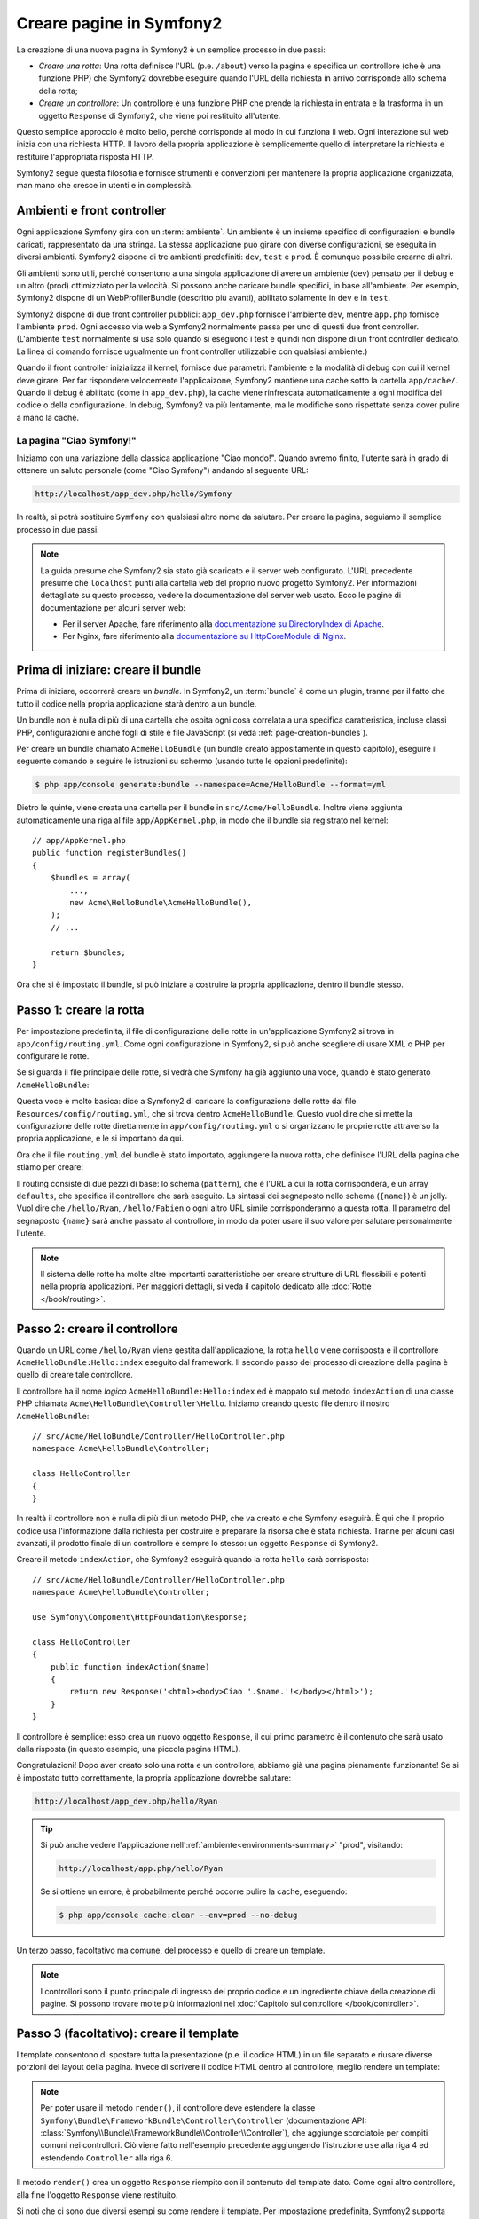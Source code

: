 .. index::
   single: Creazione di pagine

Creare pagine in Symfony2
=========================

La creazione di una nuova pagina in Symfony2 è un semplice processo in due passi:

* *Creare una rotta*: Una rotta definisce l'URL (p.e. ``/about``) verso la pagina
  e specifica un controllore (che è una funzione PHP) che Symfony2 dovrebbe
  eseguire quando l'URL della richiesta in arrivo corrisponde allo schema della rotta;

* *Creare un controllore*: Un controllore è una funzione PHP che prende la richiesta in
  entrata e la trasforma in un oggetto ``Response`` di Symfony2, che viene poi
  restituito all'utente.

Questo semplice approccio è molto bello, perché corrisponde al modo in cui funziona il web.
Ogni interazione sul web inizia con una richiesta HTTP. Il lavoro della propria applicazione
è semplicemente quello di interpretare la richiesta e restituire l'appropriata
risposta HTTP.

Symfony2 segue questa filosofia e fornisce strumenti e convenzioni per mantenere la propria
applicazione organizzata, man mano che cresce in utenti e in complessità.

.. index::
   single: Creazione di pagine; Ambienti e front controller

.. _page-creation-environments:

Ambienti e front controller
~~~~~~~~~~~~~~~~~~~~~~~~~~~

Ogni applicazione Symfony gira con un :term:`ambiente`. Un ambiente
è un insieme specifico di configurazioni e bundle caricati, rappresentato da una stringa.
La stessa applicazione può girare con diverse configurazioni, se eseguita
in diversi ambienti. Symfony2 dispone di tre ambienti
predefiniti: ``dev``, ``test`` e ``prod``. È comunque possibile crearne di altri.

Gli ambienti sono utili, perché consentono a una singola applicazione di avere un ambiente (dev)
pensato per il debug e un altro (prod) ottimizziato per la velocità. Si possono
anche caricare bundle specifici, in base all'ambiente. Per esempio,
Symfony2 dispone di un WebProfilerBundle (descritto più avanti), abilitato
solamente in ``dev`` e in ``test``.

Symfony2 dispone di due front controller pubblici: ``app_dev.php`` 
fornisce l'ambiente ``dev``, mentre ``app.php`` fornisce l'ambiente ``prod``.
Ogni accesso via web a Symfony2 normalmente passa per uno di questi due front controller.
(L'ambiente ``test`` normalmente si usa solo quando si eseguono i test e quindi
non dispone di un front controller dedicato. La linea di comando fornisce ugualmente
un front controller utilizzabile con qualsiasi ambiente.)

Quando il front controller inizializza il kernel, fornisce due parametri:
l'ambiente e la modalità di debug con cui il kernel deve girare.
Per far rispondere velocemente l'applicaizone, Symfony2 mantiene una cache sotto la
cartella ``app/cache/``. Quando il debug è abilitato (come in ``app_dev.php``),
la cache viene rinfrescata automaticamente a ogni modifica del
codice o della configurazione. In debug, Symfony2 va più
lentamente, ma le modifiche sono rispettate senza dover pulire a mano la
cache.

.. index::
   single: Creazione di pagine; Esempio

La pagina "Ciao Symfony!"
-------------------------

Iniziamo con una variazione della classica applicazione "Ciao mondo!". Quando avremo
finito, l'utente sarà in grado di ottenere un saluto personale (come "Ciao Symfony")
andando al seguente URL:

.. code-block:: text

    http://localhost/app_dev.php/hello/Symfony

In realtà, si potrà sostituire ``Symfony`` con qualsiasi altro nome da
salutare. Per creare la pagina, seguiamo il semplice processo in due passi.

.. note::

    La guida presume che Symfony2 sia stato già scaricato e il server web
    configurato. L'URL precedente presume che ``localhost`` punti alla cartella
    ``web`` del proprio nuovo progetto Symfony2. Per informazioni dettagliate su
    questo processo, vedere la documentazione del server web usato.
    Ecco le pagine di documentazione per alcuni server web:

    * Per il server Apache, fare riferimento alla `documentazione su DirectoryIndex di Apache`_.
    * Per Nginx, fare riferimento alla `documentazione su HttpCoreModule di Nginx`_.

Prima di iniziare: creare il bundle
~~~~~~~~~~~~~~~~~~~~~~~~~~~~~~~~~~~

Prima di iniziare, occorrerà creare un *bundle*. In Symfony2, un :term:`bundle`
è come un plugin, tranne per il fatto che tutto il codice nella propria applicazione
starà dentro a un bundle.

Un bundle non è nulla di più di una cartella che ospita ogni cosa correlata a una
specifica caratteristica, incluse classi PHP, configurazioni e anche fogli di stile
e file JavaScript (si veda :ref:`page-creation-bundles`).

Per creare un bundle chiamato ``AcmeHelloBundle`` (un bundle creato appositamente in
questo capitolo), eseguire il seguente comando e seguire le istruzioni su schermo
(usando tutte le opzioni predefinite):

.. code-block:: bash

    $ php app/console generate:bundle --namespace=Acme/HelloBundle --format=yml

Dietro le quinte, viene creata una cartella per il bundle in ``src/Acme/HelloBundle``.
Inoltre viene aggiunta automaticamente una riga al file ``app/AppKernel.php``, in modo
che il bundle sia registrato nel kernel::

    // app/AppKernel.php
    public function registerBundles()
    {
        $bundles = array(
            ...,
            new Acme\HelloBundle\AcmeHelloBundle(),
        );
        // ...

        return $bundles;
    }

Ora che si è impostato il bundle, si può iniziare a costruire la propria applicazione,
dentro il bundle stesso.

Passo 1: creare la rotta
~~~~~~~~~~~~~~~~~~~~~~~~

Per impostazione predefinita, il file di configurazione delle rotte in un'applicazione
Symfony2 si trova in ``app/config/routing.yml``. Come ogni configurazione in Symfony2,
si può anche scegliere di usare XML o PHP per configurare le rotte.

Se si guarda il file principale delle rotte, si vedrà che Symfony ha già aggiunto
una voce, quando è stato generato ``AcmeHelloBundle``:

.. configuration-block::

    .. code-block:: yaml

        # app/config/routing.yml
        acme_hello:
            resource: "@AcmeHelloBundle/Resources/config/routing.yml"
            prefix:   /

    .. code-block:: xml

        <!-- app/config/routing.xml -->
        <?xml version="1.0" encoding="UTF-8" ?>
        <routes xmlns="http://symfony.com/schema/routing"
            xmlns:xsi="http://www.w3.org/2001/XMLSchema-instance"
            xsi:schemaLocation="http://symfony.com/schema/routing
                http://symfony.com/schema/routing/routing-1.0.xsd">

            <import resource="@AcmeHelloBundle/Resources/config/routing.xml"
                prefix="/" />
        </routes>

    .. code-block:: php

        // app/config/routing.php
        use Symfony\Component\Routing\RouteCollection;
        use Symfony\Component\Routing\Route;

        $collection = new RouteCollection();
        $collection->addCollection(
            $loader->import('@AcmeHelloBundle/Resources/config/routing.php'),
            '/',
        );

        return $collection;

Questa voce è molto basica: dice a Symfony2 di caricare la configurazione delle rotte
dal file ``Resources/config/routing.yml``, che si trova dentro ``AcmeHelloBundle``.
Questo vuol dire che si mette la configurazione delle rotte direttamente in ``app/config/routing.yml``
o si organizzano le proprie rotte attraverso la propria applicazione, e le si importano da qui.

Ora che il file ``routing.yml`` del bundle è stato importato, aggiungere la nuova rotta,
che definisce l'URL della pagina che stiamo per creare:

.. configuration-block::

    .. code-block:: yaml

        # src/Acme/HelloBundle/Resources/config/routing.yml
        hello:
            path:     /hello/{name}
            defaults: { _controller: AcmeHelloBundle:Hello:index }

    .. code-block:: xml

        <!-- src/Acme/HelloBundle/Resources/config/routing.xml -->
        <?xml version="1.0" encoding="UTF-8" ?>
        <routes xmlns="http://symfony.com/schema/routing"
            xmlns:xsi="http://www.w3.org/2001/XMLSchema-instance"
            xsi:schemaLocation="http://symfony.com/schema/routing
                http://symfony.com/schema/routing/routing-1.0.xsd">

            <route id="hello" path="/hello/{name}">
                <default key="_controller">AcmeHelloBundle:Hello:index</default>
            </route>
        </routes>

    .. code-block:: php

        // src/Acme/HelloBundle/Resources/config/routing.php
        use Symfony\Component\Routing\RouteCollection;
        use Symfony\Component\Routing\Route;

        $collection = new RouteCollection();
        $collection->add('hello', new Route('/hello/{name}', array(
            '_controller' => 'AcmeHelloBundle:Hello:index',
        )));

        return $collection;

Il routing consiste di due pezzi di base: lo schema (``pattern``), che è l'URL
a cui la rotta corrisponderà, e un array ``defaults``, che specifica il controllore
che sarà eseguito. La sintassi dei segnaposto nello schema (``{name}``) è un jolly.
Vuol dire che  ``/hello/Ryan``, ``/hello/Fabien`` o ogni altro URL simile
corrisponderanno a questa rotta. Il parametro del segnaposto ``{name}`` sarà anche
passato al controllore, in modo da poter usare il suo valore per salutare personalmente
l'utente.

.. note::

  Il sistema delle rotte ha molte altre importanti caratteristiche per creare strutture
  di URL flessibili e potenti nella propria applicazioni. Per maggiori dettagli, si veda
  il capitolo dedicato alle :doc:`Rotte </book/routing>`.

Passo 2: creare il controllore
~~~~~~~~~~~~~~~~~~~~~~~~~~~~~~

Quando un URL come ``/hello/Ryan`` viene gestita dall'applicazione, la rotta ``hello``
viene corrisposta e il controllore ``AcmeHelloBundle:Hello:index`` eseguito dal
framework. Il secondo passo del processo di creazione della pagina è quello di creare
tale controllore.

Il controllore ha il nome *logico* ``AcmeHelloBundle:Hello:index`` ed è mappato
sul metodo ``indexAction`` di una classe PHP chiamata
``Acme\HelloBundle\Controller\Hello``. Iniziamo creando questo file dentro il nostro
``AcmeHelloBundle``::

    // src/Acme/HelloBundle/Controller/HelloController.php
    namespace Acme\HelloBundle\Controller;

    class HelloController
    {
    }

In realtà il controllore non è nulla di più di un metodo PHP, che va creato e che
Symfony eseguirà. È qui che il proprio codice usa l'informazione dalla richiesta per
costruire e preparare la risorsa che è stata richiesta. Tranne per alcuni casi avanzati,
il prodotto finale di un controllore è sempre lo stesso: un oggetto ``Response`` di
Symfony2.

Creare il metodo ``indexAction``, che Symfony2 eseguirà quando la rotta ``hello`` sarà
corrisposta::

    // src/Acme/HelloBundle/Controller/HelloController.php
    namespace Acme\HelloBundle\Controller;

    use Symfony\Component\HttpFoundation\Response;

    class HelloController
    {
        public function indexAction($name)
        {
            return new Response('<html><body>Ciao '.$name.'!</body></html>');
        }
    }

Il controllore è semplice: esso crea un nuovo oggetto ``Response``, il cui primo
parametro è il contenuto che sarà usato dalla risposta (in questo esempio, una
piccola pagina HTML).

Congratulazioni! Dopo aver creato solo una rotta e un controllore, abbiamo già una
pagina pienamente funzionante! Se si è impostato tutto correttamente, la propria
applicazione dovrebbe salutare:

.. code-block:: text

    http://localhost/app_dev.php/hello/Ryan

.. _book-page-creation-prod-cache-clear:

.. tip::

    Si può anche vedere l'applicazione nell':ref:`ambiente<environments-summary>`
    "prod", visitando:

    .. code-block:: text

        http://localhost/app.php/hello/Ryan
    
    Se si ottiene un errore, è probabilmente perché occorre pulire la cache,
    eseguendo:

    .. code-block:: bash

        $ php app/console cache:clear --env=prod --no-debug

Un terzo passo, facoltativo ma comune, del processo è quello di creare un template.

.. note::

   I controllori sono il punto principale di ingresso del proprio codice e un ingrediente
   chiave della creazione di pagine. Si possono trovare molte più informazioni nel
   :doc:`Capitolo sul controllore </book/controller>`.

Passo 3 (facoltativo): creare il template
~~~~~~~~~~~~~~~~~~~~~~~~~~~~~~~~~~~~~~~~~

I template consentono di spostare tutta la presentazione (p.e. il codice HTML) in un file
separato e riusare diverse porzioni del layout della pagina. Invece di scrivere il codice
HTML dentro al controllore, meglio rendere un template:

.. code-block:: php
    :linenos:

    // src/Acme/HelloBundle/Controller/HelloController.php
    namespace Acme\HelloBundle\Controller;

    use Symfony\Bundle\FrameworkBundle\Controller\Controller;

    class HelloController extends Controller
    {
        public function indexAction($name)
        {
            return $this->render(
                'AcmeHelloBundle:Hello:index.html.twig',
                array('name' => $name)
            );

            // rende invece un template PHP
            // return $this->render(
            //     'AcmeHelloBundle:Hello:index.html.php',
            //     array('name' => $name)
            // );
        }
    }

.. note::

   Per poter usare il  metodo ``render()``, il controllore deve estendere la classe
   ``Symfony\Bundle\FrameworkBundle\Controller\Controller`` (documentazione API:
   :class:`Symfony\\Bundle\\FrameworkBundle\\Controller\\Controller`),
   che aggiunge scorciatoie per compiti comuni nei controllori. Ciò viene fatto
   nell'esempio precedente aggiungendo l'istruzione ``use`` alla riga 4 ed
   estendendo ``Controller`` alla riga 6.

Il metodo ``render()`` crea un oggetto ``Response`` riempito con il contenuto del
template dato. Come ogni altro controllore, alla fine l'oggetto ``Response``
viene restituito. 

Si noti che ci sono due diversi esempi su come rendere il template. Per impostazione
predefinita, Symfony2 supporta due diversi linguaggi di template: i classici
template PHP e i template, concisi ma potenti, `Twig`_. Non ci si allarmi,
si è liberi di scegliere tra i due, o anche tutti e due nello stesso progetto.

Il controllore rende il template ``AcmeHelloBundle:Hello:index.html.twig``,
che usa la seguente convenzioni dei nomi:

    **NomeBundle**:**NomeControllore**:**NomeTemplate**

Questo è il nome *logico* del template, che è mappato su una locazione fisica,
usando la seguente convenzione:

    **/percorso/di/NomeBundle**/Resources/views/**NomeControllore**/**NomeTemplate**

In questo caso, ``AcmeHelloBundle`` è il nome del bundle, ``Hello`` è il
controllore e ``index.html.twig`` il template:

.. configuration-block::

    .. code-block:: jinja
       :linenos:

        {# src/Acme/HelloBundle/Resources/views/Hello/index.html.twig #}
        {% extends '::base.html.twig' %}

        {% block body %}
            Ciao {{ name }}!
        {% endblock %}

    .. code-block:: html+php

        <!-- src/Acme/HelloBundle/Resources/views/Hello/index.html.php -->
        <?php $view->extend('::base.html.php') ?>

        Ciao <?php echo $view->escape($name) ?>!

Analizziamo il template Twig riga per riga:

* *riga 2*: Il token ``extends`` definisce un template padre. Il template definisce
  esplicitamente un file di layout, dentro il quale sarà inserito.

* *riga 4*: Il token ``block`` dice che ogni cosa al suo interno va posta dentro
  un blocco chiamato ``body``. Come vedremo, è responsabilità del template padre
  (``base.html.twig``) rendere alla fine il blocco chiamato
  ``body``.

Il template padre, ``::base.html.twig``, manca delle porzioni **NomeBundle**
e **NomeControllore** del suo nome (per questo ha il doppio duepunti (``::``)
all'inizio). Questo vuol dire che il template risiede fuori dai bundle, nella
cartella ``app``:

.. configuration-block::

    .. code-block:: html+jinja

        {# app/Resources/views/base.html.twig #}
        <!DOCTYPE html>
        <html>
            <head>
                <meta http-equiv="Content-Type" content="text/html; charset=utf-8" />
                <title>{% block title %}Benvenuto!{% endblock %}</title>
                {% block stylesheets %}{% endblock %}
                <link rel="shortcut icon" href="{{ asset('favicon.ico') }}" />
            </head>
            <body>
                {% block body %}{% endblock %}
                {% block javascripts %}{% endblock %}
            </body>
        </html>

    .. code-block:: html+php

        <!-- app/Resources/views/base.html.php -->
        <!DOCTYPE html>
        <html>
            <head>
                <meta http-equiv="Content-Type" content="text/html; charset=utf-8" />
                <title><?php $view['slots']->output('title', 'Benvenuto!') ?></title>
                <?php $view['slots']->output('stylesheets') ?>
                <link rel="shortcut icon" href="<?php echo $view['assets']->getUrl('favicon.ico') ?>" />
            </head>
            <body>
                <?php $view['slots']->output('_content') ?>
                <?php $view['slots']->output('javascripts') ?>
            </body>
        </html>

Il template di base definisce il layout HTML e rende il blocco ``body``, che era
stato definito nel template ``index.html.twig``. Rende anche un blocco ``title``,
che si può scegliere di definire nel template nel template ``index.html.twig``.
Poiché non è stato definito il blocco ``title`` nel template figlio, il suo valore
predefinito è "Benvenuto!".

I template sono un modo potente per rendere e organizzare il contenuto della propria
pagina. Un template può rendere qualsiasi cosa, dal codice HTML al CSS, o ogni
altra cosa che il controllore abbia bisogno di restituire.

Nel ciclo di vita della gestione di una richiesta, il motore dei template è solo
uno strumento opzionale. Si ricordi che lo scopo di ogni controllore è quello di
restituire un oggetto ``Response``. I template sono uno strumento potente, ma
facoltativo, per creare il contenuto per un oggetto ``Response``.

.. index::
   single: Struttura delle cartelle

Struttura delle cartelle
------------------------

Dopo solo poche sezioni, si inizia già a capire la filosofia che sta dietro alla
creazione e alla resa delle pagine in Symfony2. Abbiamo anche già iniziato a vedere
come i progetti Symfony2 siano strutturati e organizzati. Alla fine di questa sezione,
sapremo dove cercare e inserire i vari tipi di file, e perché.

Sebbene interamente flessibili, per impostazione predefinita, ogni :term:`applicazione`
Symfony ha la stessa struttura di cartelle raccomandata:

* ``app/``: Questa cartella contiene la configurazione dell'applicazione;

* ``src/``: Tutto il codice PHP del progetto sta all'interno di questa cartella;

* ``vendor/``: Ogni libreria dei venditori è inserita qui, per convenzione;

* ``web/``: Questa è la cartella radice del web e contiene ogni file accessibile pubblicamente;

.. _the-web-directory:

La cartella web
~~~~~~~~~~~~~~~

La cartella radice del web è la casa di tutti i file pubblici e statici, inclusi
immagini, fogli di stile, file JavaScript. È anche li posto in cui stanno tutti
i :term:`front controller`::

    // web/app.php
    require_once __DIR__.'/../app/bootstrap.php.cache';
    require_once __DIR__.'/../app/AppKernel.php';

    use Symfony\Component\HttpFoundation\Request;

    $kernel = new AppKernel('prod', false);
    $kernel->loadClassCache();
    $kernel->handle(Request::createFromGlobals())->send();

Il file del front controller (``app.php`` in questo esempio) è il file PHP che viene
eseguito quando si usa un'applicazione Symfony2 e il suo compito è quello di usare una
classe kernel, ``AppKernel``, per inizializzare l'applicazione.

.. tip::

    Aver un front controller vuol dire avere URL diverse e più flessibili rispetto
    a una tipica applicazione in puro PHP. Quando si usa un front controller,
    gli URL sono formattati nel modo seguente:

    .. code-block:: text

        http://localhost/app.php/hello/Ryan

    Il front controller, ``app.php``, viene eseguito e l'URL "interno" 
    ``/hello/Ryan`` è dirottato internamente, usando la configurazione delle rotte.
    Usando ``mod_rewrite`` di Apache, si può forzare l'esecuzione del file ``app.php``
    senza bisogno di specificarlo nell'URL:

    .. code-block:: text

        http://localhost/hello/Ryan

Sebbene i front controller siano essenziali nella gestione di ogni richiesta, raramente
si avrà bisogno di modificarli o anche di pensarci. Saranno brevemente menzionati ancora
nella sezione `Ambienti`_.

La cartella dell'applicazione (``app``)
~~~~~~~~~~~~~~~~~~~~~~~~~~~~~~~~~~~~~~~

Come visto nel front controller, la classe ``AppKernel`` è il punto di ingresso principale
dell'applicazione ed è responsabile di tutta la configurazione. Per questo è memorizzata
nella cartella ``app/``.

Questa classe deve implementare due metodi, che definiscono tutto ciò di cui Symfony
ha bisogno di sapere sulla propria applicazione. Non ci si deve preoccupare di questi
metodi all'inizio, Symfony li riempe al posto nostro con delle impostazioni
predefinite.

* ``registerBundles()``: Restituisce un array di tutti bundle necessari per eseguire
  l'applicazione (vedere :ref:`page-creation-bundles`);

* ``registerContainerConfiguration()``: Carica il file della configurazione principale
  dell'applicazione (vedere la sezione `Configurazione dell'applicazione`_).

Nello sviluppo quotidiano, per lo più si userà la cartella ``app/`` per modificare i
file di configurazione e delle rotte nella cartella ``app/config/`` (vedere
`Configurazione dell'applicazione`_). Essa contiene anche la cartella della cache
dell'applicazione (``app/cache``), la cartella dei log (``app/logs``) e la cartella
dei file risorsa a livello di applicazione, come i template (``app/Resources``).
Ognuna di queste cartella sarà approfondita nei capitoli successivi.

.. _autoloading-introduction-sidebar:

.. sidebar:: Autoload

    Quando Symfony si carica, un file speciale chiamato ``app/autoload.php`` viene incluso.
    Questo file è responsabile di configurare l'autoloader, che auto-caricherà i file
    dell'applicazione dalla cartella ``src/`` e le librerie di terze parti dalla
    cartella ``vendor/`` menzionate nel file ``composer.json``.

    Grazie all'autoloader, non si avrà mai bisogno di usare le istruzioni ``include``
    o ``require``. Al posto loro, Composer usa lo spazio dei nomi di una classe per
    determinare la sua posizione e includere automaticamente il file al posto
    nostro, nel momento in cui la classe è necessaria.

    L'autoloader è già configurato per cercare nella cartella ``src/``
    tutte le proprie classi PHP. Per poterlo far funzionare, il nome della classe
    e quello del file devono seguire lo stesso schema:

    .. code-block:: text

        Nome della classe:
            Acme\HelloBundle\Controller\HelloController
        Percorso:
            src/Acme/HelloBundle/Controller/HelloController.php

La cartella dei sorgenti (``src``)
~~~~~~~~~~~~~~~~~~~~~~~~~~~~~~~~~~

Detto semplicemente, la cartella ``src/`` contiene tutto il codice (codice PHP,
template, file di configurazione, fogli di stile, ecc.) che guida la *propria*
applicazione. Quando si sviluppa, la gran parte del proprio lavoro sarà svolto
dentro uno o più bundle creati in questa cartella.

Ma cos'è esattamente un :term:`bundle`?

.. _page-creation-bundles:

Il sistema dei bundle
---------------------

Un bundle è simile a un plugin in altri software, ma anche meglio. La differenza
fondamentale è che *tutto* è un bundle in Symfony2, incluse le funzionalità
fondamentali del framework o il codice scritto per la propria applicazione.
I bundle sono cittadini di prima classe in Symfony2. Questo fornisce la flessibilità
di usare caratteristiche già pronte impacchettate in `bundle di terze parti` o di
distribuire i propri bundle. Rende facile scegliere quali caratteristiche abilitare
nella propria applicazione per ottimizzarla nel modo preferito.

.. note::

   Pur trovando qui i fondamentali, un'intera ricetta è dedicata all'organizzazione e
   alle pratiche migliori in :doc:`bundle</cookbook/bundles/best_practices>`.

Un bundle è semplicemente un insieme strutturato di file dentro una cartella, che implementa
una singola caratteristica. Si potrebbe creare un ``BlogBundle``, un ``ForumBundle`` o un
bundle per la gestione degli utenti (molti di questi già esistono come bundle open source).
Ogni cartella contiene tutto ciò che è relativo a quella caratteristica, inclusi file
PHP, template, fogli di stile, JavaScript, test e tutto il resto.
Ogni aspetto di una caratteristica esiste in un bundle e ogni caratteristica risiede
in un bundle.

Un'applicazione è composta di bundle, come definito nel metodo ``registerBundles()``
della classe ``AppKernel``::

    // app/AppKernel.php
    public function registerBundles()
    {
        $bundles = array(
            new Symfony\Bundle\FrameworkBundle\FrameworkBundle(),
            new Symfony\Bundle\SecurityBundle\SecurityBundle(),
            new Symfony\Bundle\TwigBundle\TwigBundle(),
            new Symfony\Bundle\MonologBundle\MonologBundle(),
            new Symfony\Bundle\SwiftmailerBundle\SwiftmailerBundle(),
            new Symfony\Bundle\DoctrineBundle\DoctrineBundle(),
            new Symfony\Bundle\AsseticBundle\AsseticBundle(),
            new Sensio\Bundle\FrameworkExtraBundle\SensioFrameworkExtraBundle(),
        );

        if (in_array($this->getEnvironment(), array('dev', 'test'))) {
            $bundles[] = new Acme\DemoBundle\AcmeDemoBundle();
            $bundles[] = new Symfony\Bundle\WebProfilerBundle\WebProfilerBundle();
            $bundles[] = new Sensio\Bundle\DistributionBundle\SensioDistributionBundle();
            $bundles[] = new Sensio\Bundle\GeneratorBundle\SensioGeneratorBundle();
        }

        return $bundles;
    }

Col metodo ``registerBundles()``, si ha il controllo totale su quali bundle siano usati
dalla propria applicazione (inclusi i bundle del nucleo di Symfony).

.. tip::

   Un bundle può stare *ovunque*, purché possa essere auto-caricato (tramite
   l'autoloader configurato in ``app/autoload.php``).

Creare un bundle
~~~~~~~~~~~~~~~~

Symfony Standard Edition contiene un task utile per creare un bundle pienamente
funzionante. Ma anche creare un bundle a mano è molto facile.

Per dimostrare quanto è semplice il sistema dei bundle, creiamo un nuovo bundle,
chiamato ``AcmeTestBundle``, e abilitiamolo.

.. tip::

    La parte ``Acme`` è solo un nome fittizio, che andrebbe sostituito da un nome di
    "venditore" che rappresenti la propria organizzazione (p.e. ``ABCTestBundle``
    per un'azienda chiamata ``ABC``).

Iniziamo creando una cartella ``src/Acme/TestBundle/`` e aggiungendo un nuovo file
chiamato ``AcmeTestBundle.php``::

    // src/Acme/TestBundle/AcmeTestBundle.php
    namespace Acme\TestBundle;

    use Symfony\Component\HttpKernel\Bundle\Bundle;

    class AcmeTestBundle extends Bundle
    {
    }

.. tip::

   Il nome ``AcmeTestBundle`` segue le :ref:`convenzioni sui nomi dei bundle<bundles-naming-conventions>`.
   Si potrebbe anche scegliere di accorciare il nome del bundle semplicemente a ``TestBundle``,
   chiamando la classe ``TestBundle`` (e chiamando il file ``TestBundle.php``).

Questa classe vuota è l'unico pezzo necessario a creare un nuovo bundle. Sebbene solitamente
vuota, questa classe è potente e può essere usata per personalizzare il comportamento
del bundle.

Ora che abbiamo creato il bundle, abilitiamolo tramite la classe ``AppKernel``::

    // app/AppKernel.php
    public function registerBundles()
    {
        $bundles = array(
            ...,
            // register your bundles
            new Acme\TestBundle\AcmeTestBundle(),
        );
        // ...

        return $bundles;
    }

Sebbene non faccia ancora nulla, ``AcmeTestBundle`` è ora pronto per
essere usato.

Symfony fornisce anche un'interfaccia a linea di comando per generare
uno scheletro di base per un bundle:

.. code-block:: bash

    $ php app/console generate:bundle --namespace=Acme/TestBundle

Lo scheletro del bundle è generato con controllore, template e rotte, tutti
personalizzabili. Approfondiremo più avanti la linea di comando di
Symfony2.

.. tip::

   Ogni volta che si crea un nuovo bundle o che si usa un bundle di terze parti,
   assicurarsi sempre che il bundle sia abilitato in ``registerBundles()``. Se si usa
   il comando ``generate:bundle``, l'abilitazione è automatica.

Struttura delle cartelle dei bundle
~~~~~~~~~~~~~~~~~~~~~~~~~~~~~~~~~~~

La struttura delle cartelle di un bundle è semplice e flessibile. Per impostazione
predefinita, il sistema dei bundle segue un insieme di convenzioni, che aiutano a
mantenere il codice coerente tra tutti i bundle di Symfony2. Si dia un'occhiata a
``AcmeHelloBundle``, perché contiene alcuni degli elementi più comuni di un bundle:

* ``Controller/`` contiene i controllori del (p.e. ``HelloController.php``);

* ``DependencyInjection/`` contiene alcune estensioni di classi,
  che possono importare configurazioni di servizi, registrare passi di compilatore o altro
  (tale cartella non è indispensabile);

* ``Resources/config/`` ospita la configurazione, compresa la configurazione delle
  rotte (p.e. ``routing.yml``);

* ``Resources/views/`` contiene i template, organizzati per nome di controllore (p.e.
  ``Hello/index.html.twig``);

* ``Resources/public/`` contiene le risorse per il web (immagini, fogli di stile, ecc.)
  ed è copiata o collegata simbolicamente alla cartella ``web/`` del progetto, tramite
  il comando ``assets:install``;

* ``Tests/`` contiene tutti i test del bundle.

Un bundle può essere grande o piccolo, come la caratteristica che implementa. Contiene
solo i file che occorrono e niente altro.

Andando avanti nel libro, si imparerà come persistere gli oggetti in una base dati,
creare e validare form, creare traduzioni per la propria applicazione, scrivere
test e molto altro. Ognuno di questi ha il suo posto e il suo ruolo dentro il
bundle.

Configurazione dell'applicazione
--------------------------------

Un'applicazione è composta da un insieme di bundle, che rappresentano tutte le
caratteristiche e le capacità dell'applicazione stessa. Ogni bundle può essere
personalizzato tramite file di configurazione, scritti in YAML, XML o PHP. Per
impostazione predefinita, il file di configurazione principale risiede nella cartella
``app/config/`` è si chiama ``config.yml``, ``config.xml`` o ``config.php``, a seconda
del formato scelto:

.. configuration-block::

    .. code-block:: yaml

        # app/config/config.yml
        imports:
            - { resource: parameters.yml }
            - { resource: security.yml }

        framework:
            secret:          "%secret%"
            router:          { resource: "%kernel.root_dir%/config/routing.yml" }
            # ...

        # Configurazione di Twig
        twig:
            debug:            "%kernel.debug%"
            strict_variables: "%kernel.debug%"

        # ...

    .. code-block:: xml

        <!-- app/config/config.xml -->
        <?xml version="1.0" encoding="UTF-8" ?>
        <container xmlns="http://symfony.com/schema/dic/services"
            xmlns:xsi="http://www.w3.org/2001/XMLSchema-instance"
            xmlns:framework="http://symfony.com/schema/dic/symfony"
            xmlns:twig="http://symfony.com/schema/dic/twig"
            xsi:schemaLocation="http://symfony.com/schema/dic/services http://symfony.com/schema/dic/services/services-1.0.xsd
                                http://symfony.com/schema/dic/symfony http://symfony.com/schema/dic/symfony/symfony-1.0.xsd
                                http://symfony.com/schema/dic/twig http://symfony.com/schema/dic/twig/twig-1.0.xsd">
                                
            <imports>
                <import resource="parameters.yml" />
                <import resource="security.yml" />
            </imports>

            <framework:config secret="%secret%">
                <framework:router resource="%kernel.root_dir%/config/routing.xml" />
                <!-- ... -->
            </framework:config>

            <!-- Configurazione di Twig -->
            <twig:config debug="%kernel.debug%" strict-variables="%kernel.debug%" />

            <!-- ... -->
        </container>

    .. code-block:: php

        $this->import('parameters.yml');
        $this->import('security.yml');

        $container->loadFromExtension('framework', array(
            'secret'          => '%secret%',
            'router'          => array(
                'resource' => '%kernel.root_dir%/config/routing.php',
            ),
            // ...
            ),
        ));

        // Configurazione di Twig
        $container->loadFromExtension('twig', array(
            'debug'            => '%kernel.debug%',
            'strict_variables' => '%kernel.debug%',
        ));

        // ...

.. note::

   Vedremo esattamente come caricare ogni formato di file nella prossima sezione,
   `Ambienti`_.

Ogni voce di primo livello, come ``framework`` o ``twig``, definisce la configurazione
per un particolare bundle. Per esempio, la voce ``framework`` definisce la configurazione
per il bundle del nucleo di Symfony ``FrameworkBundle`` e include configurazioni per
rotte, template e altri sistemi fondamentali.

Per ora, non ci preoccupiamo delle opzioni di configurazione specifiche di ogni
sezione. Il file di configurazione ha delle opzioni predefinite impostate.
Leggendo ed esplorando ogni parte di Symfony2, le opzioni di configurazione
specifiche saranno man mano approfondite.

.. sidebar:: Formati di configurazione

    Nei vari capitoli, tutti gli esempi di configurazione saranno mostrati in tutti e
    tre i formati (YAML, XML e PHP). Ciascuno ha i suoi vantaggi e svantaggi. La scelta
    è lasciata allo sviluppatore:

    * *YAML*: Semplice, pulito e leggibile (se ne può sapere di più in
      ":doc:`/components/yaml/yaml_format`");

    * *XML*: Più potente di YAML e supportato nell'autocompletamento dagli IDE;

    * *PHP*: Molto potente, ma meno leggibile dei formati di configurazione standard.

Esportazione della configurazione predefinita
~~~~~~~~~~~~~~~~~~~~~~~~~~~~~~~~~~~~~~~~~~~~~

Si può esportare la configurazione predefinita per un bundle in yaml sulla console, usando
il comando ``config:dump-reference``. Ecco un esempio di esportazione della configurazione
predefinita di FrameworkBundle:

.. code-block:: text

    app/console config:dump-reference FrameworkBundle

Si può anche usare l'alias dell'estensione (voce di configurazione):

.. code-block:: text

    app/console config:dump-reference framework

.. note::

    Vedere la ricetta :doc:`Come esporrre una configurazione semantica per un bundle</cookbook/bundles/extension>`
    per informazioni sull'aggiunta di configurazioni per il proprio
    bundle.

.. index::
   single: Ambienti; Introduzione

.. _environments-summary:

Ambienti
--------

Un'applicazione può girare in vari ambienti. I diversi ambienti condividono lo stesso
codice PHP (tranne per il front controller), ma usano differenti configurazioni.
Per esempio, un ambiente ``dev`` salverà nei log gli avvertimenti e gli errori,
mentre un ambiente ``prod`` solamente gli errori. Alcuni file sono ricostruiti a
ogni richiesta nell'ambiente ``dev`` (per facilitare gli sviluppatori=, ma salvati
in cache nell'ambiente ``prod``. Tutti gli ambienti stanno insieme nella stessa
macchina e sono eseguiti nella stessa applicazione.

Un progetto Symfony2 generalmente inizia con tre ambienti (``dev``, ``test``
e ``prod``), ma creare nuovi ambienti è facile. Si può vedere la propria applicazione
in ambienti diversi, semplicemente cambiando il front controller nel proprio
browser. Per vedere l'applicazione in ambiente ``dev``, accedere all'applicazione
tramite il front controller di sviluppo:

.. code-block:: text

    http://localhost/app_dev.php/hello/Ryan

Se si preferisce vedere come l'applicazione si comporta in ambiente di produzione,
richiamare invece il front controller ``prod``:

.. code-block:: text

    http://localhost/app.php/hello/Ryan

Essendo l'ambiente ``prod`` ottimizzato per la velocità, la configurazione, le
rotte e i template Twig sono compilato in classi in puro PHP e messi in cache.
Per vedere delle modifiche in ambiente ``prod``, occorrerà pulire tali file
in cache e consentire che siano ricostruiti:

.. code-block:: bash

    $ php app/console cache:clear --env=prod --no-debug

.. note::

   Se si apre il file ``web/app.php``, si troverà che è configurato esplicitamente
   per usare l'ambiente ``prod``::

       $kernel = new AppKernel('prod', false);

   Si può creare un nuovo front controller per un nuovo ambiente, copiando questo
   file e cambiando ``prod`` con un altro valore.

.. note::

    L'ambiente ``test`` è usato quando si eseguono i test automatici e non può
    essere acceduto direttamente tramite il browser. Vedere il 
    :doc:`capitolo sui test</book/testing>` per maggiori dettagli.

.. index::
   single: Ambienti; Configurazione

Configurazione degli ambienti
~~~~~~~~~~~~~~~~~~~~~~~~~~~~~

La classe ``AppKernel`` è responsabile del caricare effettivamente i file
di conigurazione scelti::

    // app/AppKernel.php
    public function registerContainerConfiguration(LoaderInterface $loader)
    {
        $loader->load(
            __DIR__.'/config/config_'.$this->getEnvironment().'.yml'
        );
    }

Sappiamo già che l'estensione ``.yml`` può essere cambiata in ``.xml`` o
``.php``, se si preferisce usare XML o PHP per scrivere la propria configurazione.
Si noti anche che ogni ambiente carica i propri file di configurazione. Consideriamo
il file di configurazione per l'ambiente ``dev``.

.. configuration-block::

    .. code-block:: yaml

        # app/config/config_dev.yml
        imports:
            - { resource: config.yml }

        framework:
            router:   { resource: "%kernel.root_dir%/config/routing_dev.yml" }
            profiler: { only_exceptions: false }

        # ...

    .. code-block:: xml

        <!-- app/config/config_dev.xml -->
        <?xml version="1.0" encoding="UTF-8" ?>
        <container xmlns="http://symfony.com/schema/dic/services"
            xmlns:xsi="http://www.w3.org/2001/XMLSchema-instance"
            xmlns:framework="http://symfony.com/schema/dic/symfony"
            xsi:schemaLocation="http://symfony.com/schema/dic/services http://symfony.com/schema/dic/services/services-1.0.xsd
                                http://symfony.com/schema/dic/symfony http://symfony.com/schema/dic/symfony/symfony-1.0.xsd">

            <imports>
                <import resource="config.xml" />
            </imports>

            <framework:config>
                <framework:router
                    resource="%kernel.root_dir%/config/routing_dev.xml"
                />
                <framework:profiler only-exceptions="false" />
            </framework:config>

            <!-- ... -->

    .. code-block:: php

        // app/config/config_dev.php
        $loader->import('config.php');

        $container->loadFromExtension('framework', array(
            'router'   => array(
                'resource' => '%kernel.root_dir%/config/routing_dev.php',
            ),
            'profiler' => array('only-exceptions' => false),
        ));

        // ...

La voce ``imports`` è simile all'istruzione ``include`` di PHP e garantisce
che il file di configurazione principale (``config.yml``) sia caricato per primo.
Il resto del file gestisce la configurazione per aumentare il livello di log, oltre
ad altre impostazioni utili all'ambiente di sviluppo.

Sia l'ambiente ``prod`` che quello ``test`` seguono lo stesso modello: ogni ambiente
importa il file di configurazione di base e quindi modifica i suoi file di configurazione
per soddisfare le esigenze dello specifico ambiente. Questa è solo una convenzione, ma
consente di riusare la maggior parte della propria configurazione e personalizzare solo
le parti diverse tra gli ambienti.

Riepilogo
---------

Congratulazioni! Ora abbiamo visto ogni aspetto fondamentale di Symfony2 e scoperto
quanto possa essere facile e flessibile. Pur essendoci ancora *moltissime*
caratteristiche da scoprire, assicuriamoci di tenere a mente alcuni aspetti
fondamentali:

* creare una pagine è un processo in tre passi, che coinvolge una **rotta**, un **controllore**
  e (opzionalmente) un **template**.

* ogni progetto contienre solo alcune cartelle principali: ``web/`` (risorse web e
  front controller), ``app/`` (configurazione), ``src/`` (i propri bundle)
  e ``vendor/`` (codice di terze parti) (c'è anche la cartella ``bin/``, usata per aiutare
  nell'aggiornamento delle librerire dei venditori);

* ogni caratteristica in Symfony2 (incluso in nucleo del framework stesso) è organizzata in
  *bundle*, insiemi strutturati di file relativi a tale caratteristica;

* la **configurazione** per ciascun bundle risiede nella cartella ``app/config`` e
  può essere specificata in YAML, XML o PHP;

* la **configuratione dell'applicazione** globale si trova nella cartella
  ``app/config``;

* ogni **ambiente** è accessibile tramite un diverso front controller (p.e.
  ``app.php`` e ``app_dev.php``) e carica un diverso file di configurazione.

Da qui in poi, ogni capitolo introdurrà strumenti sempre più potenti e concetti
sempre più avanzati. Più si imparerà su Symfony2, più si apprezzerà la flessibilità
della sua architettura e la potenza che dà nello sviluppo rapido di
applicazioni.

.. _`Twig`: http://twig.sensiolabs.org
.. _`bundle di terze parti`: http://knpbundles.com
.. _`Symfony Standard Edition`: http://symfony.com/download
.. _`documentazione su DirectoryIndex di Apache`: http://httpd.apache.org/docs/2.0/mod/mod_dir.html
.. _`documentazione su HttpCoreModule di Nginx`: http://wiki.nginx.org/HttpCoreModule#location
